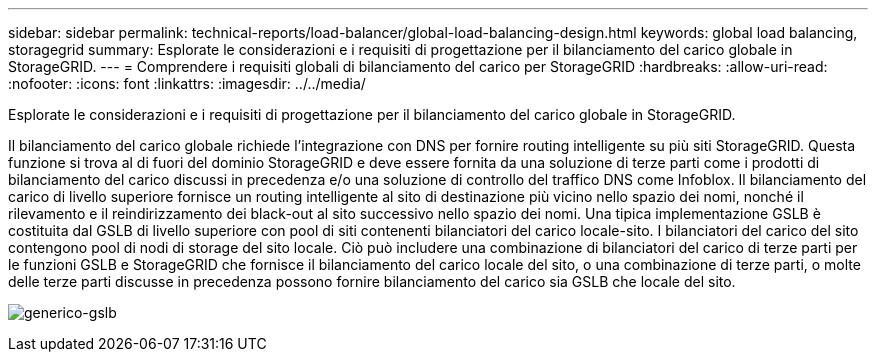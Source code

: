 ---
sidebar: sidebar 
permalink: technical-reports/load-balancer/global-load-balancing-design.html 
keywords: global load balancing, storagegrid 
summary: Esplorate le considerazioni e i requisiti di progettazione per il bilanciamento del carico globale in StorageGRID. 
---
= Comprendere i requisiti globali di bilanciamento del carico per StorageGRID
:hardbreaks:
:allow-uri-read: 
:nofooter: 
:icons: font
:linkattrs: 
:imagesdir: ../../media/


[role="lead"]
Esplorate le considerazioni e i requisiti di progettazione per il bilanciamento del carico globale in StorageGRID.

Il bilanciamento del carico globale richiede l'integrazione con DNS per fornire routing intelligente su più siti StorageGRID. Questa funzione si trova al di fuori del dominio StorageGRID e deve essere fornita da una soluzione di terze parti come i prodotti di bilanciamento del carico discussi in precedenza e/o una soluzione di controllo del traffico DNS come Infoblox. Il bilanciamento del carico di livello superiore fornisce un routing intelligente al sito di destinazione più vicino nello spazio dei nomi, nonché il rilevamento e il reindirizzamento dei black-out al sito successivo nello spazio dei nomi. Una tipica implementazione GSLB è costituita dal GSLB di livello superiore con pool di siti contenenti bilanciatori del carico locale-sito. I bilanciatori del carico del sito contengono pool di nodi di storage del sito locale. Ciò può includere una combinazione di bilanciatori del carico di terze parti per le funzioni GSLB e StorageGRID che fornisce il bilanciamento del carico locale del sito, o una combinazione di terze parti, o molte delle terze parti discusse in precedenza possono fornire bilanciamento del carico sia GSLB che locale del sito.

image:load-balancer/load-balancer-generic-gslb.png["generico-gslb"]
